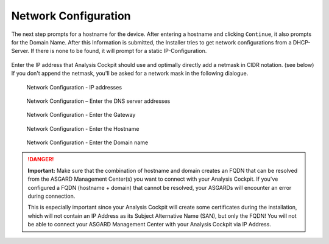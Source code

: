.. Index:: Network

Network Configuration
=====================

The next step prompts for a hostname for the device. After entering a
hostname and clicking ``Continue``, it also prompts for the Domain Name.
After this Information is submitted, the Installer tries to get network
configurations from a DHCP-Server. If there is none to be found, it will
prompt for a static IP-Configuration.

.. figure:: ../images/asgard_iso_installer_network.png
   :alt: Network Configuration I

.. figure:: ../images/asgard_iso_installer_network2.png
   :alt: Network Configuration II

Enter the IP address that Analysis Cockpit should use and optimally
directly add a netmask in CIDR notation. (see below) If you don't append
the netmask, you'll be asked for a network mask in the following
dialogue.

.. figure:: ../images/asgard_iso_installer_network3.png
   :alt: Network Configuration - IP addresses

   Network Configuration - IP addresses

.. figure:: ../images/asgard_iso_installer_network4.png
   :alt: Network Configuration - Enter the DNS server addresses 

   Network Configuration – Enter the DNS server addresses

.. figure:: ../images/asgard_iso_installer_network5.png
   :alt: Network Configuration - Enter the Gateway

   Network Configuration - Enter the Gateway

.. figure:: ../images/asgard_iso_installer_hostname.png
   :alt: Network Configuration - Enter the Hostname 

   Network Configuration - Enter the Hostname

.. figure:: ../images/asgard_iso_installer_domain.png
   :alt: Network Configuration - Enter the Domain name

   Network Configuration - Enter the Domain name

.. danger::
   **Important:** Make sure that the combination of hostname and domain
   creates an FQDN that can be resolved from the ASGARD Management Center(s)
   you want to connect with your Analysis Cockpit. If you've configured a
   FQDN (hostname + domain) that cannot be resolved, your ASGARDs will
   encounter an error during connection.

   This is especially important since your Analysis Cockpit will create
   some certificates during the installation, which will not contain an
   IP Address as its Subject Alternative Name (SAN), but only the FQDN!
   You will not be able to connect your ASGARD Management Center with
   your Analysis Cockpit via IP Address.
